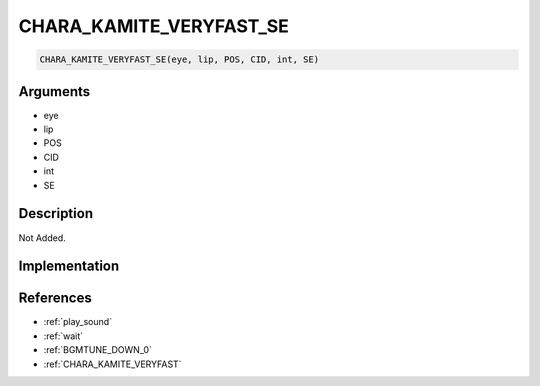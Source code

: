 CHARA_KAMITE_VERYFAST_SE
========================

.. code-block:: text

	CHARA_KAMITE_VERYFAST_SE(eye, lip, POS, CID, int, SE)


Arguments
------------

* eye
* lip
* POS
* CID
* int
* SE

Description
-------------

Not Added.

Implementation
-------------


References
-------------
* :ref:`play_sound`
* :ref:`wait`
* :ref:`BGMTUNE_DOWN_0`
* :ref:`CHARA_KAMITE_VERYFAST`
